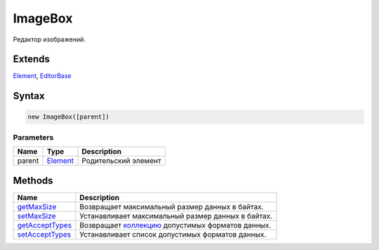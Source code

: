ImageBox
========

Редактор изображений.

Extends
-------

`Element <../../Core/Elements/Element>`__,
`EditorBase <../EditorBase/>`__

Syntax
------

.. code:: js

    new ImageBox([parent])

Parameters
~~~~~~~~~~

.. list-table::
   :header-rows: 1

   * - Name
     - Type
     - Description
   * - parent
     - `Element <../../Core/Elements/Element>`__
     - Родительский элемент


Methods
-------

.. list-table::
   :header-rows: 1

   * - Name
     - Description
   * - `getMaxSize <ImageBox.getMaxSize.html>`__
     - Возвращает максимальный размер данных в байтах.
   * - `setMaxSize <ImageBox.setMaxSize.html>`__
     - Устанавливает максимальный размер данных в байтах.
   * - `getAcceptTypes <ImageBox.getAcceptTypes.html>`__
     - Возвращает `коллекцию <../../Core/Collection/>`__ допустимых форматов данных.
   * - `setAcceptTypes <ImageBox.setAcceptTypes.html>`__
     - Устанавливает список допустимых форматов данных.

